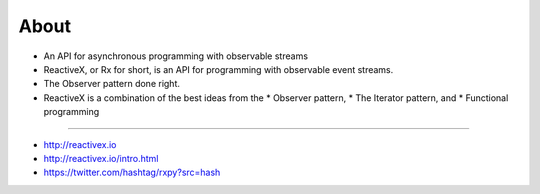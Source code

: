 
About
======

* An API for asynchronous programming with observable streams

* ReactiveX, or Rx for short, is an API for programming with observable event streams.

* The Observer pattern done right.

* ReactiveX is a combination of the best ideas from the 
  * Observer pattern, 
  * The Iterator pattern, and 
  * Functional programming

----

* http://reactivex.io
* http://reactivex.io/intro.html
* https://twitter.com/hashtag/rxpy?src=hash
